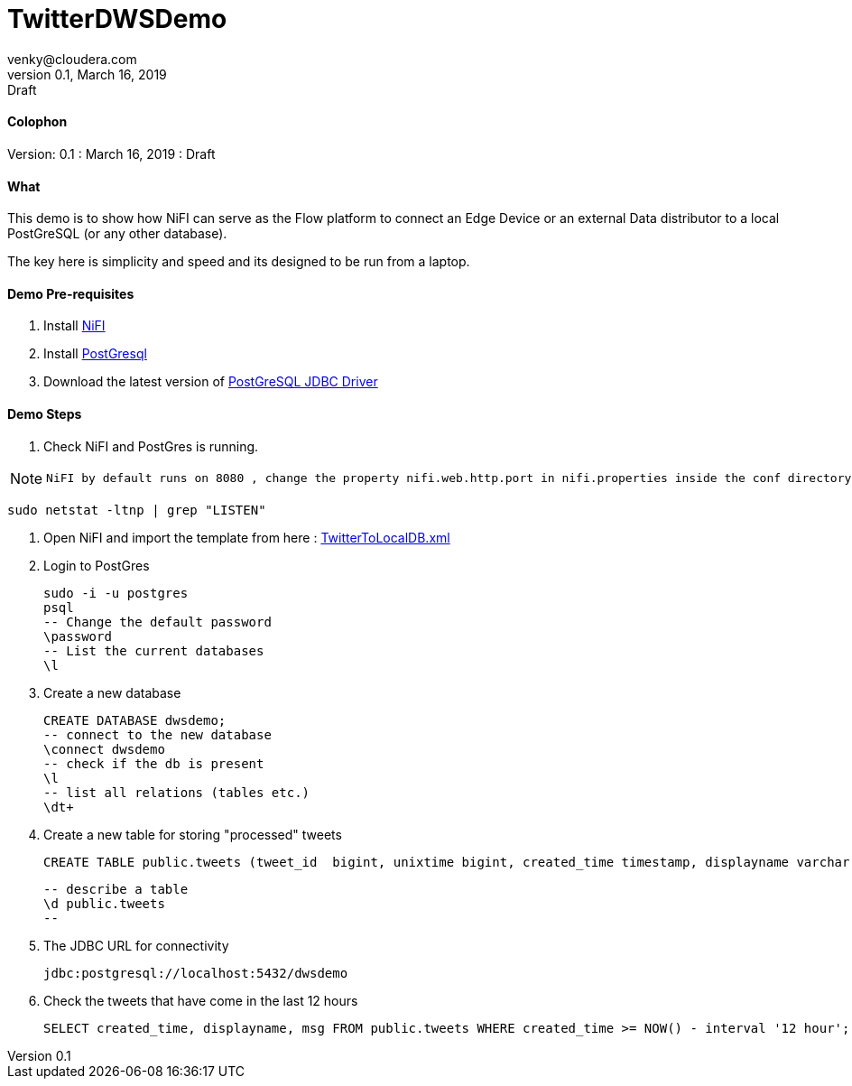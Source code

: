 = TwitterDWSDemo
venky@cloudera.com
v0.1, March 16, 2019: Draft
:page-layout: docs
:description: Demo Playbook
:imagesdir: ./images

==== Colophon
Version: {revnumber}
: {revdate}
: {revremark}

==== What
This demo is to show how NiFI can serve as the Flow platform to connect an Edge Device or an external Data distributor to a local PostGreSQL (or any other database).

The key here is simplicity and speed and its designed to be run from a laptop.

==== Demo Pre-requisites
. Install https://nifi.apache.org/download.html[NiFI]
. Install https://www.postgresql.org/download/[PostGresql]
. Download the latest version of https://jdbc.postgresql.org/[PostGreSQL JDBC Driver]

==== Demo Steps
. Check NiFI and PostGres is running.
  
[NOTE]
====
  NiFI by default runs on 8080 , change the property nifi.web.http.port in nifi.properties inside the conf directory to assign a different port.
====

  sudo netstat -ltnp | grep "LISTEN"

. Open NiFI and import the template from here : https://github.com/vsellappa/TwitterDWSDemo/blob/master/TwitterToLocalDB.xml[TwitterToLocalDB.xml]

. Login to PostGres

  sudo -i -u postgres
  psql
  -- Change the default password
  \password
  -- List the current databases
  \l

. Create a new database

  CREATE DATABASE dwsdemo;
  -- connect to the new database
  \connect dwsdemo
  -- check if the db is present
  \l
  -- list all relations (tables etc.)
  \dt+

. Create a new table for storing "processed" tweets

  CREATE TABLE public.tweets (tweet_id  bigint, unixtime bigint, created_time timestamp, displayname varchar(255), msg text);

  -- describe a table
  \d public.tweets
  -- 

. The JDBC URL for connectivity

  jdbc:postgresql://localhost:5432/dwsdemo

. Check the tweets that have come in the last 12 hours

  SELECT created_time, displayname, msg FROM public.tweets WHERE created_time >= NOW() - interval '12 hour';